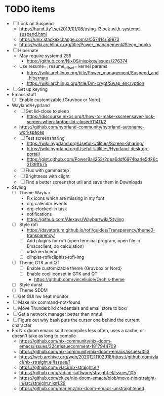 * TODO items
- [ ] Lock on Suspend
  - https://hund.tty1.se/2019/01/08/using-i3lock-with-systemd-suspend.html
  - https://unix.stackexchange.com/a/557414/59973
  - https://wiki.archlinux.org/title/Power_management#Sleep_hooks
- [ ] Hibernate
  - May require systemd 255
    - https://github.com/NixOS/nixpkgs/issues/276374
  - Use resume=, resume_offset= kernel params
    - https://wiki.archlinux.org/title/Power_management/Suspend_and_hibernate
    - https://wiki.archlinux.org/title/Dm-crypt/Swap_encryption
- [ ] Set up keyring
- Emacs stuff
  - [ ] Enable customizable {Gruvbox or Nord}
- Wayland/Hyprland
  - [ ] Get lid-close to sleep
    - https://discourse.nixos.org/t/how-to-make-xscreensaver-lock-screen-when-laptop-lid-closed/11411/2
  - https://github.com/hyprland-community/hyprland-autoname-workspaces
  - [ ] Test screensharing
    - https://wiki.hyprland.org/Useful-Utilities/Screen-Sharing/
    - https://wiki.hyprland.org/Useful-Utilities/Hyprland-desktop-portal/
    - https://gist.github.com/PowerBall253/2dea6ddf6974ba4e5d26c3139ffb75
  - [ ] Flux with gammastep
  - [ ] Brightness with clight
  - [ ] Find a better screenshot util and save them in Downloads
- Styling
  - [ ] Theme Waybar
    - Fix icons which are missing in my font
    - org calendar events
    - org-clocked-in task
    - notifications
    - https://github.com/Alexays/Waybar/wiki/Styling
  - [ ] Style rofi
    - https://davatorium.github.io/rofi/guides/Transparency/theme3-transparency/
    - [ ] Add plugins for rofi (open terminal program, open file in Emacsclient, do calculation)
    - [ ] udiskie-dmenu
    - [ ] clihpist-rofi/cliphist-rofi-img
  - [ ] Theme GTK and QT
    - [ ] Enable customizable theme {Gruvbox or Nord}
    - [ ] Enable cool iconset in GTK and QT
      - https://github.com/vinceliuice/Orchis-theme
  - [ ] Style dunst
  - [ ] Theme SDDM
- [ ] Get GUI hw heat monitor
- [ ] Make nix command-not-found
- [ ] Move Thunderbird credentials and email store to box/
- [ ] Get a network manager better than nmtui
- [ ] Figure out why bash puts the cursor one behind the current character
- Fix Nix doom emacs so it recompiles less often, uses a cache, or doesn't take as long to compile
  - https://github.com/nix-community/nix-doom-emacs/issues/324#issuecomment-1817944709
  - https://github.com/nix-community/nix-doom-emacs/issues/353
  - https://web.archive.org/web/20201211102918/https://github.com/vlaci/nix-straight.el/issues/1
  - https://github.com/vlaci/nix-straight.el/
  - https://github.com/radian-software/straight.el/issues/105
  - https://github.com/ckiee/nix-doom-emacs/blob/move-nix-straight-in/src/straight.nix#L29
  - https://github.com/marienz/nix-doom-emacs-unstraightened
